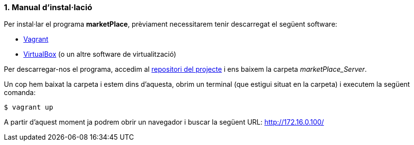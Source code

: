 :sectnums: |,all|
=== Manual d'instal·lació
Per instal·lar el programa **marketPlace**, prèviament necessitarem tenir descarregat el següent software:

* https://www.vagrantup.com/[Vagrant]
* https://www.virtualbox.org/[VirtualBox] (o un altre software de virtualització)

Per descarregar-nos el programa, accedim al https://github.com/jcadafalch/Marketplace[repositori del projecte] i ens baixem la carpeta _marketPlace_Server_.


Un cop hem baixat la carpeta i estem dins d'aquesta, obrim un terminal (que estigui situat en la carpeta) i executem la següent comanda:
[,PS]
----
$ vagrant up
----


A partir d'aquest moment ja podrem obrir un navegador i buscar la següent URL:  http://172.16.0.100/[http://172.16.0.100/]
